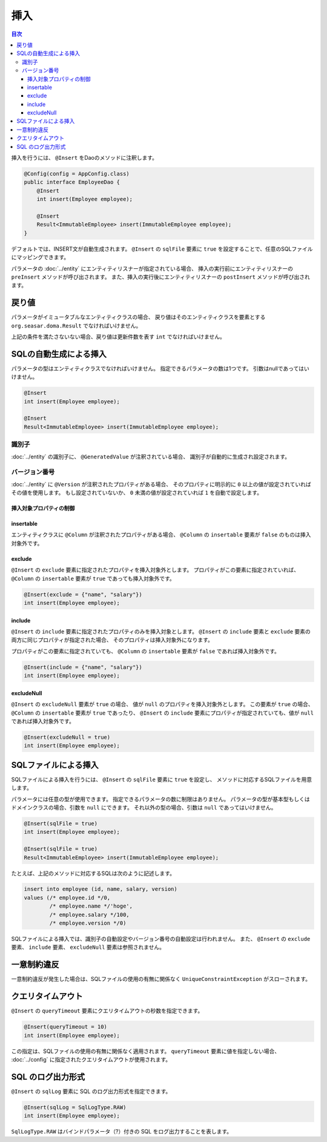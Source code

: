 ==================
挿入
==================

.. contents:: 目次
   :depth: 3

挿入を行うには、 ``@Insert`` をDaoのメソッドに注釈します。

.. code-block:: java

  @Config(config = AppConfig.class)
  public interface EmployeeDao {
      @Insert
      int insert(Employee employee);

      @Insert
      Result<ImmutableEmployee> insert(ImmutableEmployee employee);
  }

デフォルトでは、INSERT文が自動生成されます。
``@Insert`` の ``sqlFile`` 要素に ``true`` を設定することで、任意のSQLファイルにマッピングできます。

パラメータの :doc:`../entity` にエンティティリスナーが指定されている場合、
挿入の実行前にエンティティリスナーの ``preInsert`` メソッドが呼び出されます。
また、挿入の実行後にエンティティリスナーの ``postInsert`` メソッドが呼び出されます。

戻り値
======

パラメータがイミュータブルなエンティティクラスの場合、
戻り値はそのエンティティクラスを要素とする ``org.seasar.doma.Result``
でなければいけません。

上記の条件を満たさないない場合、戻り値は更新件数を表す ``int`` でなければいけません。

SQLの自動生成による挿入
=======================

パラメータの型はエンティティクラスでなければいけません。
指定できるパラメータの数は1つです。
引数はnullであってはいけません。

.. code-block:: java

  @Insert
  int insert(Employee employee);

  @Insert
  Result<ImmutableEmployee> insert(ImmutableEmployee employee);

識別子
------

:doc:`../entity` の識別子に、 ``@GeneratedValue`` が注釈されている場合、
識別子が自動的に生成され設定されます。

バージョン番号
--------------

:doc:`../entity` に ``@Version`` が注釈されたプロパティがある場合、
そのプロパティに明示的に ``0`` 以上の値が設定されていればその値を使用します。
もし設定されていないか、 ``0`` 未満の値が設定されていれば ``1`` を自動で設定します。

挿入対象プロパティの制御
~~~~~~~~~~~~~~~~~~~~~~~~

insertable
~~~~~~~~~~

エンティティクラスに ``@Column`` が注釈されたプロパティがある場合、
``@Column`` の ``insertable`` 要素が ``false`` のものは挿入対象外です。

exclude
~~~~~~~

``@Insert`` の ``exclude`` 要素に指定されたプロパティを挿入対象外とします。
プロパティがこの要素に指定されていれば、 ``@Column`` の ``insertable`` 要素が
``true`` であっても挿入対象外です。

.. code-block:: java

  @Insert(exclude = {"name", "salary"})
  int insert(Employee employee);

include
~~~~~~~

``@Insert`` の ``include`` 要素に指定されたプロパティのみを挿入対象とします。
``@Insert`` の ``include`` 要素と ``exclude`` 要素の両方に同じプロパティが指定された場合、
そのプロパティは挿入対象外になります。

プロパティがこの要素に指定されていても、 ``@Column`` の ``insertable`` 要素が
``false`` であれば挿入対象外です。

.. code-block:: java

  @Insert(include = {"name", "salary"})
  int insert(Employee employee);

excludeNull
~~~~~~~~~~~

``@Insert`` の ``excludeNull`` 要素が ``true`` の場合、
値が ``null`` のプロパティを挿入対象外とします。
この要素が ``true`` の場合、 ``@Column`` の ``insertable`` 要素が ``true`` であったり、
``@Insert`` の ``include`` 要素にプロパティが指定されていても、値が ``null`` であれば挿入対象外です。

.. code-block:: java

  @Insert(excludeNull = true)
  int insert(Employee employee);

SQLファイルによる挿入
=====================

SQLファイルによる挿入を行うには、 ``@Insert`` の ``sqlFile`` 要素に ``true`` を設定し、
メソッドに対応するSQLファイルを用意します。

パラメータには任意の型が使用できます。
指定できるパラメータの数に制限はありません。
パラメータの型が基本型もしくはドメインクラスの場合、引数を ``null`` にできます。
それ以外の型の場合、引数は ``null`` であってはいけません。

.. code-block:: java

  @Insert(sqlFile = true)
  int insert(Employee employee);

  @Insert(sqlFile = true)
  Result<ImmutableEmployee> insert(ImmutableEmployee employee);

たとえば、上記のメソッドに対応するSQLは次のように記述します。

.. code-block:: sql

  insert into employee (id, name, salary, version) 
  values (/* employee.id */0, 
          /* employee.name */'hoge', 
          /* employee.salary */100, 
          /* employee.version */0)

SQLファイルによる挿入では、識別子の自動設定やバージョン番号の自動設定は行われません。
また、 ``@Insert`` の ``exclude`` 要素、 ``include`` 要素、 ``excludeNull`` 要素は参照されません。

一意制約違反
============

一意制約違反が発生した場合は、SQLファイルの使用の有無に関係なく
``UniqueConstraintException`` がスローされます。

クエリタイムアウト
==================

``@Insert`` の ``queryTimeout`` 要素にクエリタイムアウトの秒数を指定できます。

.. code-block:: java

  @Insert(queryTimeout = 10)
  int insert(Employee employee);

この指定は、SQLファイルの使用の有無に関係なく適用されます。
``queryTimeout`` 要素に値を指定しない場合、
:doc:`../config` に指定されたクエリタイムアウトが使用されます。

SQL のログ出力形式
==================

``@Insert`` の ``sqlLog`` 要素に SQL のログ出力形式を指定できます。

.. code-block:: java

  @Insert(sqlLog = SqlLogType.RAW)
  int insert(Employee employee);

``SqlLogType.RAW`` はバインドパラメータ（?）付きの SQL をログ出力することを表します。
